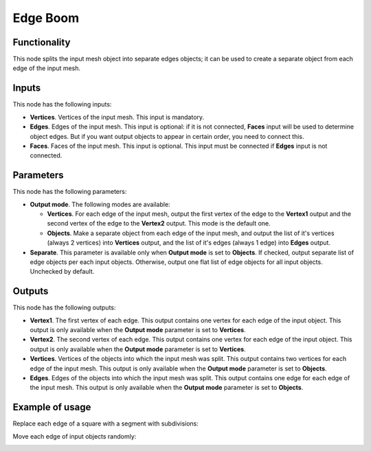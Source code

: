 Edge Boom
=========

Functionality
-------------

This node splits the input mesh object into separate edges objects; it can be
used to create a separate object from each edge of the input mesh.

Inputs
------

This node has the following inputs:

- **Vertices**. Vertices of the input mesh. This input is mandatory.
- **Edges**. Edges of the input mesh. This input is optional: if it is not
  connected, **Faces** input will be used to determine object edges. But if you
  want output objects to appear in certain order, you need to connect this.
- **Faces**. Faces of the input mesh. This input is optional. This input must
  be connected if **Edges** input is not connected.

Parameters
----------

This node has the following parameters:

- **Output mode**. The following modes are available:

  * **Vertices**. For each edge of the input mesh, output the first vertex of
    the edge to the **Vertex1** output and the second vertex of the edge to the
    **Vertex2** output. This mode is the default one.
  * **Objects**. Make a separate object from each edge of the input mesh, and
    output the list of it's vertices (always 2 vertices) into **Vertices**
    output, and the list of it's edges (always 1 edge) into **Edges** output.

- **Separate**. This parameter is available only when **Output mode** is set to
  **Objects**. If checked, output separate list of edge objects per each input
  objects. Otherwise, output one flat list of edge objects for all input
  objects. Unchecked by default.

Outputs
-------

This node has the following outputs:

- **Vertex1**. The first vertex of each edge. This output contains one vertex
  for each edge of the input object. This output is only available when the
  **Output mode** parameter is set to **Vertices**.
- **Vertex2**. The second vertex of each edge. This output contains one vertex
  for each edge of the input object. This output is only available when the
  **Output mode** parameter is set to **Vertices**.
- **Vertices**. Vertices of the objects into which the input mesh was split.
  This output contains two vertices for each edge of the input mesh. This
  output is only available when the **Output mode** parameter is set to
  **Objects**.
- **Edges**. Edges of the objects into which the input mesh was split. This
  output contains one edge for each edge of the input mesh. This output is only
  available when the **Output mode** parameter is set to **Objects**.

Example of usage
----------------

Replace each edge of a square with a segment with subdivisions:

.. image:: https://user-images.githubusercontent.com/284644/76330373-942f2b80-630f-11ea-95ee-0c1f5f398e72.png

Move each edge of input objects randomly:

.. image:: https://user-images.githubusercontent.com/284644/76344998-5dafdb80-6324-11ea-9ff3-12ce2bf496c5.png

